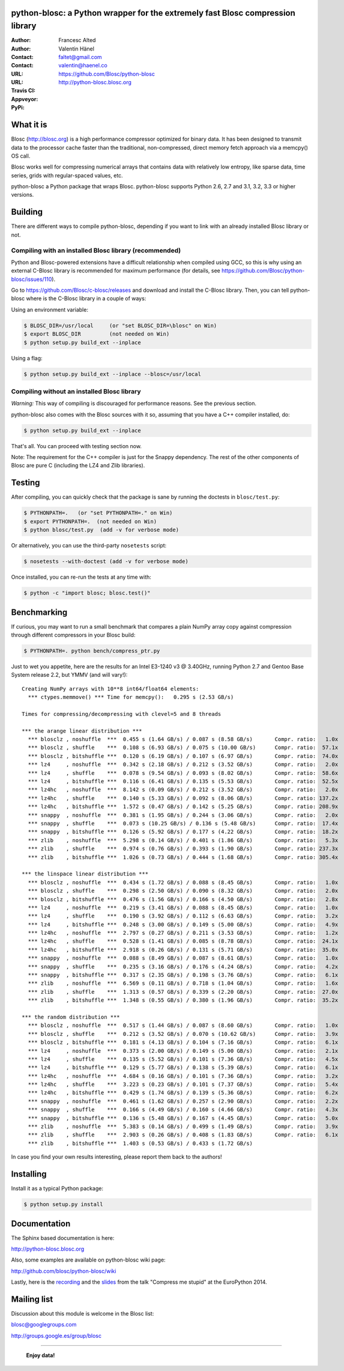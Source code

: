 python-blosc: a Python wrapper for the extremely fast Blosc compression library
===============================================================================

:Author: Francesc Alted
:Author: Valentin Hänel
:Contact: faltet@gmail.com
:Contact: valentin@haenel.co
:URL: https://github.com/Blosc/python-blosc
:URL: http://python-blosc.blosc.org
:Travis CI: |travis|
:Appveyor: |appveyor|
:PyPi: |version| |pypi|

.. |travis| image:: https://travis-ci.org/Blosc/python-blosc.png?branch=master
        :target: https://travis-ci.org/Blosc/python-blosc
.. |appveyor| image:: https://ci.appveyor.com/api/projects/status/dexdkko8omge6o3s/branch/master?svg=true
        :target: https://ci.appveyor.com/project/FrancescAlted/python-blosc/branch/master
.. |pypi| image:: https://img.shields.io/pypi/dm/blosc.png
        :target: https://pypi.python.org/pypi/blosc
.. |version| image:: https://img.shields.io/pypi/v/blosc.png
        :target: https://pypi.python.org/pypi/blosc


What it is
==========

Blosc (http://blosc.org) is a high performance compressor optimized for
binary data.  It has been designed to transmit data to the processor
cache faster than the traditional, non-compressed, direct memory fetch
approach via a memcpy() OS call.

Blosc works well for compressing numerical arrays that contains data
with relatively low entropy, like sparse data, time series, grids with
regular-spaced values, etc.

python-blosc a Python package that wraps Blosc.  python-blosc supports
Python 2.6, 2.7 and 3.1, 3.2, 3.3 or higher versions.

Building
========

There are different ways to compile python-blosc, depending if you want
to link with an already installed Blosc library or not.

Compiling with an installed Blosc library (recommended)
-------------------------------------------------------

Python and Blosc-powered extensions have a difficult relationship when
compiled using GCC, so this is why using an external C-Blosc library is
recommended for maximum performance (for details, see
https://github.com/Blosc/python-blosc/issues/110).

Go to https://github.com/Blosc/c-blosc/releases and download and install
the C-Blosc library.  Then, you can tell python-blosc where is the
C-Blosc library in a couple of ways:

Using an environment variable:

.. code-block:: console

    $ BLOSC_DIR=/usr/local     (or "set BLOSC_DIR=\blosc" on Win)
    $ export BLOSC_DIR         (not needed on Win)
    $ python setup.py build_ext --inplace

Using a flag:

.. code-block:: console

    $ python setup.py build_ext --inplace --blosc=/usr/local

Compiling without an installed Blosc library
--------------------------------------------

*Warning:* This way of compiling is discouraged for performance reasons.
See the previous section.

python-blosc also comes with the Blosc sources with it so, assuming that
you have a C++ compiler installed, do:

.. code-block:: console

    $ python setup.py build_ext --inplace

That's all.  You can proceed with testing section now.

Note: The requirement for the C++ compiler is just for the Snappy
dependency.  The rest of the other components of Blosc are pure C
(including the LZ4 and Zlib libraries).

Testing
=======

After compiling, you can quickly check that the package is sane by
running the doctests in ``blosc/test.py``:

.. code-block:: console

    $ PYTHONPATH=.   (or "set PYTHONPATH=." on Win)
    $ export PYTHONPATH=.  (not needed on Win)
    $ python blosc/test.py  (add -v for verbose mode)

Or alternatively, you can use the third-party ``nosetests`` script:

.. code-block:: console

    $ nosetests --with-doctest (add -v for verbose mode)

Once installed, you can re-run the tests at any time with:

.. code-block:: console

    $ python -c "import blosc; blosc.test()"

Benchmarking
============

If curious, you may want to run a small benchmark that compares a plain
NumPy array copy against compression through different compressors in
your Blosc build:

.. code-block:: console

  $ PYTHONPATH=. python bench/compress_ptr.py

Just to wet you appetite, here are the results for an Intel E3-1240 v3 @
3.40GHz, running Python 2.7 and Gentoo Base System release 2.2, but YMMV
(and will vary!)::

    Creating NumPy arrays with 10**8 int64/float64 elements:
      *** ctypes.memmove() *** Time for memcpy():   0.295 s (2.53 GB/s)

    Times for compressing/decompressing with clevel=5 and 8 threads

    *** the arange linear distribution ***
      *** blosclz , noshuffle  ***  0.455 s (1.64 GB/s) / 0.087 s (8.58 GB/s)       Compr. ratio:   1.0x
      *** blosclz , shuffle    ***  0.108 s (6.93 GB/s) / 0.075 s (10.00 GB/s)      Compr. ratio:  57.1x
      *** blosclz , bitshuffle ***  0.120 s (6.19 GB/s) / 0.107 s (6.97 GB/s)       Compr. ratio:  74.0x
      *** lz4     , noshuffle  ***  0.342 s (2.18 GB/s) / 0.212 s (3.52 GB/s)       Compr. ratio:   2.0x
      *** lz4     , shuffle    ***  0.078 s (9.54 GB/s) / 0.093 s (8.02 GB/s)       Compr. ratio:  58.6x
      *** lz4     , bitshuffle ***  0.116 s (6.41 GB/s) / 0.135 s (5.53 GB/s)       Compr. ratio:  52.5x
      *** lz4hc   , noshuffle  ***  8.142 s (0.09 GB/s) / 0.212 s (3.52 GB/s)       Compr. ratio:   2.0x
      *** lz4hc   , shuffle    ***  0.140 s (5.33 GB/s) / 0.092 s (8.06 GB/s)       Compr. ratio: 137.2x
      *** lz4hc   , bitshuffle ***  1.572 s (0.47 GB/s) / 0.142 s (5.25 GB/s)       Compr. ratio: 208.9x
      *** snappy  , noshuffle  ***  0.381 s (1.95 GB/s) / 0.244 s (3.06 GB/s)       Compr. ratio:   2.0x
      *** snappy  , shuffle    ***  0.073 s (10.25 GB/s) / 0.136 s (5.48 GB/s)      Compr. ratio:  17.4x
      *** snappy  , bitshuffle ***  0.126 s (5.92 GB/s) / 0.177 s (4.22 GB/s)       Compr. ratio:  18.2x
      *** zlib    , noshuffle  ***  5.298 s (0.14 GB/s) / 0.401 s (1.86 GB/s)       Compr. ratio:   5.3x
      *** zlib    , shuffle    ***  0.974 s (0.76 GB/s) / 0.393 s (1.90 GB/s)       Compr. ratio: 237.3x
      *** zlib    , bitshuffle ***  1.026 s (0.73 GB/s) / 0.444 s (1.68 GB/s)       Compr. ratio: 305.4x

    *** the linspace linear distribution ***
      *** blosclz , noshuffle  ***  0.434 s (1.72 GB/s) / 0.088 s (8.45 GB/s)       Compr. ratio:   1.0x
      *** blosclz , shuffle    ***  0.298 s (2.50 GB/s) / 0.090 s (8.32 GB/s)       Compr. ratio:   2.0x
      *** blosclz , bitshuffle ***  0.476 s (1.56 GB/s) / 0.166 s (4.50 GB/s)       Compr. ratio:   2.8x
      *** lz4     , noshuffle  ***  0.219 s (3.41 GB/s) / 0.088 s (8.45 GB/s)       Compr. ratio:   1.0x
      *** lz4     , shuffle    ***  0.190 s (3.92 GB/s) / 0.112 s (6.63 GB/s)       Compr. ratio:   3.2x
      *** lz4     , bitshuffle ***  0.248 s (3.00 GB/s) / 0.149 s (5.00 GB/s)       Compr. ratio:   4.9x
      *** lz4hc   , noshuffle  ***  2.797 s (0.27 GB/s) / 0.211 s (3.53 GB/s)       Compr. ratio:   1.2x
      *** lz4hc   , shuffle    ***  0.528 s (1.41 GB/s) / 0.085 s (8.78 GB/s)       Compr. ratio:  24.1x
      *** lz4hc   , bitshuffle ***  2.918 s (0.26 GB/s) / 0.131 s (5.71 GB/s)       Compr. ratio:  35.0x
      *** snappy  , noshuffle  ***  0.088 s (8.49 GB/s) / 0.087 s (8.61 GB/s)       Compr. ratio:   1.0x
      *** snappy  , shuffle    ***  0.235 s (3.16 GB/s) / 0.176 s (4.24 GB/s)       Compr. ratio:   4.2x
      *** snappy  , bitshuffle ***  0.317 s (2.35 GB/s) / 0.198 s (3.76 GB/s)       Compr. ratio:   6.1x
      *** zlib    , noshuffle  ***  6.569 s (0.11 GB/s) / 0.718 s (1.04 GB/s)       Compr. ratio:   1.6x
      *** zlib    , shuffle    ***  1.313 s (0.57 GB/s) / 0.339 s (2.20 GB/s)       Compr. ratio:  27.0x
      *** zlib    , bitshuffle ***  1.348 s (0.55 GB/s) / 0.380 s (1.96 GB/s)       Compr. ratio:  35.2x

    *** the random distribution ***
      *** blosclz , noshuffle  ***  0.517 s (1.44 GB/s) / 0.087 s (8.60 GB/s)       Compr. ratio:   1.0x
      *** blosclz , shuffle    ***  0.212 s (3.52 GB/s) / 0.070 s (10.62 GB/s)      Compr. ratio:   3.9x
      *** blosclz , bitshuffle ***  0.181 s (4.13 GB/s) / 0.104 s (7.16 GB/s)       Compr. ratio:   6.1x
      *** lz4     , noshuffle  ***  0.373 s (2.00 GB/s) / 0.149 s (5.00 GB/s)       Compr. ratio:   2.1x
      *** lz4     , shuffle    ***  0.135 s (5.52 GB/s) / 0.101 s (7.36 GB/s)       Compr. ratio:   4.5x
      *** lz4     , bitshuffle ***  0.129 s (5.77 GB/s) / 0.138 s (5.39 GB/s)       Compr. ratio:   6.1x
      *** lz4hc   , noshuffle  ***  4.684 s (0.16 GB/s) / 0.101 s (7.36 GB/s)       Compr. ratio:   3.2x
      *** lz4hc   , shuffle    ***  3.223 s (0.23 GB/s) / 0.101 s (7.37 GB/s)       Compr. ratio:   5.4x
      *** lz4hc   , bitshuffle ***  0.429 s (1.74 GB/s) / 0.139 s (5.36 GB/s)       Compr. ratio:   6.2x
      *** snappy  , noshuffle  ***  0.461 s (1.62 GB/s) / 0.257 s (2.90 GB/s)       Compr. ratio:   2.2x
      *** snappy  , shuffle    ***  0.166 s (4.49 GB/s) / 0.160 s (4.66 GB/s)       Compr. ratio:   4.3x
      *** snappy  , bitshuffle ***  0.136 s (5.48 GB/s) / 0.167 s (4.45 GB/s)       Compr. ratio:   5.0x
      *** zlib    , noshuffle  ***  5.383 s (0.14 GB/s) / 0.499 s (1.49 GB/s)       Compr. ratio:   3.9x
      *** zlib    , shuffle    ***  2.903 s (0.26 GB/s) / 0.408 s (1.83 GB/s)       Compr. ratio:   6.1x
      *** zlib    , bitshuffle ***  1.403 s (0.53 GB/s) / 0.433 s (1.72 GB/s)

In case you find your own results interesting, please report them back
to the authors!

Installing
==========

Install it as a typical Python package:

.. code-block:: console

    $ python setup.py install

Documentation
=============

The Sphinx based documentation is here:

http://python-blosc.blosc.org

Also, some examples are available on python-blosc wiki page:

http://github.com/blosc/python-blosc/wiki

Lastly, here is the `recording
<https://www.youtube.com/watch?v=rilU44j_wUU&list=PLNkWzv63CorW83NY3U93gUar645jTXpJF&index=15>`_
and the `slides
<http://slides.zetatech.org/haenel-ep14-compress-me-stupid.pdf>`_ from the talk
"Compress me stupid" at the EuroPython 2014.

Mailing list
============

Discussion about this module is welcome in the Blosc list:

blosc@googlegroups.com

http://groups.google.es/group/blosc

----

  **Enjoy data!**


.. Local Variables:
.. mode: rst
.. coding: utf-8
.. fill-column: 72
.. End:
